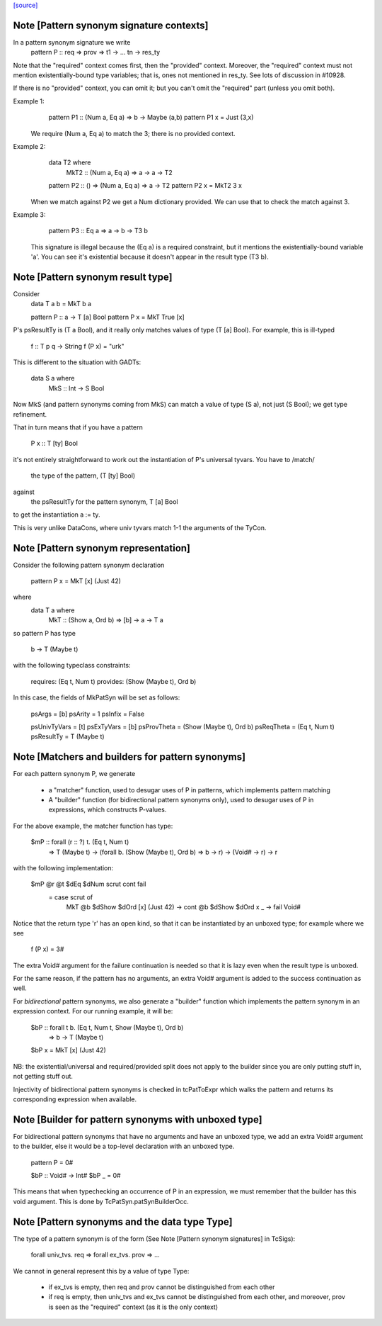 `[source] <https://gitlab.haskell.org/ghc/ghc/tree/master/compiler/basicTypes/PatSyn.hs>`_

Note [Pattern synonym signature contexts]
~~~~~~~~~~~~~~~~~~~~~~~~~~~~~~~~~~~
In a pattern synonym signature we write
   pattern P :: req => prov => t1 -> ... tn -> res_ty

Note that the "required" context comes first, then the "provided"
context.  Moreover, the "required" context must not mention
existentially-bound type variables; that is, ones not mentioned in
res_ty.  See lots of discussion in #10928.

If there is no "provided" context, you can omit it; but you
can't omit the "required" part (unless you omit both).

Example 1:
      pattern P1 :: (Num a, Eq a) => b -> Maybe (a,b)
      pattern P1 x = Just (3,x)

  We require (Num a, Eq a) to match the 3; there is no provided
  context.

Example 2:
      data T2 where
        MkT2 :: (Num a, Eq a) => a -> a -> T2

      pattern P2 :: () => (Num a, Eq a) => a -> T2
      pattern P2 x = MkT2 3 x

  When we match against P2 we get a Num dictionary provided.
  We can use that to check the match against 3.

Example 3:
      pattern P3 :: Eq a => a -> b -> T3 b

   This signature is illegal because the (Eq a) is a required
   constraint, but it mentions the existentially-bound variable 'a'.
   You can see it's existential because it doesn't appear in the
   result type (T3 b).



Note [Pattern synonym result type]
~~~~~~~~~~~~~~~~~~~~~~~~~~~~~~~~~~
Consider
   data T a b = MkT b a

   pattern P :: a -> T [a] Bool
   pattern P x = MkT True [x]

P's psResultTy is (T a Bool), and it really only matches values of
type (T [a] Bool).  For example, this is ill-typed

   f :: T p q -> String
   f (P x) = "urk"

This is different to the situation with GADTs:

   data S a where
     MkS :: Int -> S Bool

Now MkS (and pattern synonyms coming from MkS) can match a
value of type (S a), not just (S Bool); we get type refinement.

That in turn means that if you have a pattern

   P x :: T [ty] Bool

it's not entirely straightforward to work out the instantiation of
P's universal tyvars. You have to /match/
  the type of the pattern, (T [ty] Bool)
against
  the psResultTy for the pattern synonym, T [a] Bool
to get the instantiation a := ty.

This is very unlike DataCons, where univ tyvars match 1-1 the
arguments of the TyCon.




Note [Pattern synonym representation]
~~~~~~~~~~~~~~~~~~~~~~~~~~~~~~~~~~~~~~
Consider the following pattern synonym declaration

        pattern P x = MkT [x] (Just 42)

where
        data T a where
              MkT :: (Show a, Ord b) => [b] -> a -> T a

so pattern P has type

        b -> T (Maybe t)

with the following typeclass constraints:

        requires: (Eq t, Num t)
        provides: (Show (Maybe t), Ord b)

In this case, the fields of MkPatSyn will be set as follows:

  psArgs       = [b]
  psArity      = 1
  psInfix      = False

  psUnivTyVars = [t]
  psExTyVars   = [b]
  psProvTheta  = (Show (Maybe t), Ord b)
  psReqTheta   = (Eq t, Num t)
  psResultTy  = T (Maybe t)



Note [Matchers and builders for pattern synonyms]
~~~~~~~~~~~~~~~~~~~~~~~~~~~~~~~~~~~~~~~~~~~~~~~~~
For each pattern synonym P, we generate

  * a "matcher" function, used to desugar uses of P in patterns,
    which implements pattern matching

  * A "builder" function (for bidirectional pattern synonyms only),
    used to desugar uses of P in expressions, which constructs P-values.

For the above example, the matcher function has type:

        $mP :: forall (r :: ?) t. (Eq t, Num t)
            => T (Maybe t)
            -> (forall b. (Show (Maybe t), Ord b) => b -> r)
            -> (Void# -> r)
            -> r

with the following implementation:

        $mP @r @t $dEq $dNum scrut cont fail
          = case scrut of
              MkT @b $dShow $dOrd [x] (Just 42) -> cont @b $dShow $dOrd x
              _                                 -> fail Void#

Notice that the return type 'r' has an open kind, so that it can
be instantiated by an unboxed type; for example where we see
     f (P x) = 3#

The extra Void# argument for the failure continuation is needed so that
it is lazy even when the result type is unboxed.

For the same reason, if the pattern has no arguments, an extra Void#
argument is added to the success continuation as well.

For *bidirectional* pattern synonyms, we also generate a "builder"
function which implements the pattern synonym in an expression
context. For our running example, it will be:

        $bP :: forall t b. (Eq t, Num t, Show (Maybe t), Ord b)
            => b -> T (Maybe t)
        $bP x = MkT [x] (Just 42)

NB: the existential/universal and required/provided split does not
apply to the builder since you are only putting stuff in, not getting
stuff out.

Injectivity of bidirectional pattern synonyms is checked in
tcPatToExpr which walks the pattern and returns its corresponding
expression when available.



Note [Builder for pattern synonyms with unboxed type]
~~~~~~~~~~~~~~~~~~~~~~~~~~~~~~~~~~~~~~~~~~~~~~~~~~~~
For bidirectional pattern synonyms that have no arguments and have an
unboxed type, we add an extra Void# argument to the builder, else it
would be a top-level declaration with an unboxed type.

        pattern P = 0#

        $bP :: Void# -> Int#
        $bP _ = 0#

This means that when typechecking an occurrence of P in an expression,
we must remember that the builder has this void argument. This is
done by TcPatSyn.patSynBuilderOcc.



Note [Pattern synonyms and the data type Type]
~~~~~~~~~~~~~~~~~~~~~~~~~~~~~~~~~~~~~~~~~~~~~~~
The type of a pattern synonym is of the form (See Note
[Pattern synonym signatures] in TcSigs):

    forall univ_tvs. req => forall ex_tvs. prov => ...

We cannot in general represent this by a value of type Type:

 - if ex_tvs is empty, then req and prov cannot be distinguished from
   each other
 - if req is empty, then univ_tvs and ex_tvs cannot be distinguished
   from each other, and moreover, prov is seen as the "required" context
   (as it is the only context)



